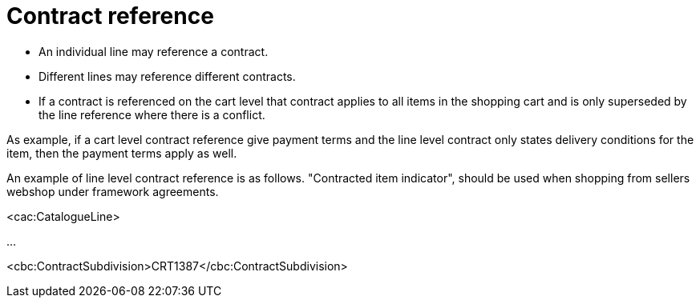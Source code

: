 [[contract-reference]]
= Contract reference

* An individual line may reference a contract.
* Different lines may reference different contracts.
* If a contract is referenced on the cart level that contract applies to all items in the shopping cart and is only superseded by the line reference where there is a conflict.

As example, if a cart level contract reference give payment terms and the line level contract only states delivery conditions for the item, then the payment terms apply as well.

An example of line level contract reference is as follows. "Contracted item indicator", should be used when shopping from sellers webshop under framework agreements.

<cac:CatalogueLine>

...

<cbc:ContractSubdivision>CRT1387</cbc:ContractSubdivision>
